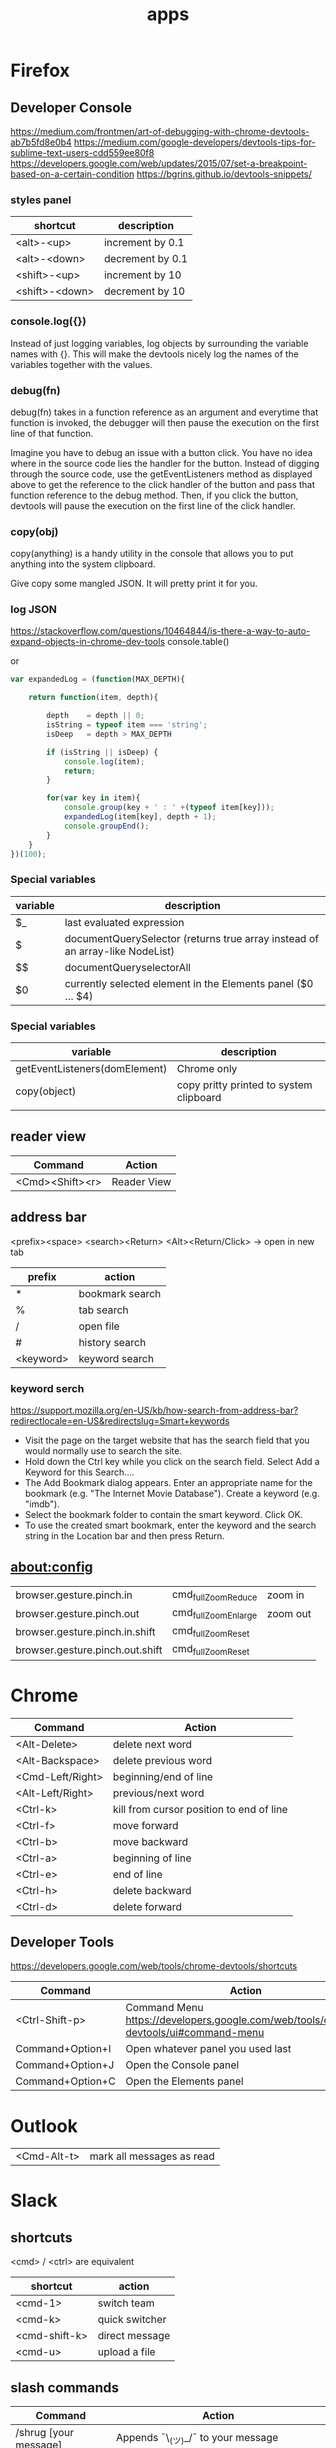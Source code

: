 #+TITLE: apps

* Firefox

** Developer Console
https://medium.com/frontmen/art-of-debugging-with-chrome-devtools-ab7b5fd8e0b4
https://medium.com/google-developers/devtools-tips-for-sublime-text-users-cdd559ee80f8
https://developers.google.com/web/updates/2015/07/set-a-breakpoint-based-on-a-certain-condition
https://bgrins.github.io/devtools-snippets/

*** styles panel

| shortcut       | description      |
|----------------+------------------|
| <alt>-<up>     | increment by 0.1 |
| <alt>-<down>   | decrement by 0.1 |
| <shift>-<up>   | increment by 10  |
| <shift>-<down> | decrement by 10  |

*** console.log({})
Instead of just logging variables, log objects by surrounding the variable names
with {}.
This will make the devtools nicely log the names of the variables together with
the values.

*** debug(fn)
debug(fn) takes in a function reference as an argument and everytime that
function is invoked, the debugger will then pause the execution on the first
line of that function.

Imagine you have to debug an issue with a button click. You have no idea where
in the source code lies the handler for the button. Instead of digging through
the source code, use the getEventListeners method as displayed above to get the
reference to the click handler of the button and pass that function reference to
the debug method. Then, if you click the button, devtools will pause the
execution on the first line of the click handler.

*** copy(obj)
copy(anything) is a handy utility in the console that allows you to put anything
into the system clipboard.

Give copy some mangled JSON. It will pretty print it for you.

*** log JSON
https://stackoverflow.com/questions/10464844/is-there-a-way-to-auto-expand-objects-in-chrome-dev-tools
console.table()

or

#+BEGIN_SRC javascript
var expandedLog = (function(MAX_DEPTH){

    return function(item, depth){

        depth    = depth || 0;
        isString = typeof item === 'string';
        isDeep   = depth > MAX_DEPTH

        if (isString || isDeep) {
            console.log(item);
            return;
        }

        for(var key in item){
            console.group(key + ' : ' +(typeof item[key]));
            expandedLog(item[key], depth + 1);
            console.groupEnd();
        }
    }
})(100);
#+END_SRC



*** Special variables

| variable                      | description                                                                  |
|-------------------------------+------------------------------------------------------------------------------|
| $_                            | last evaluated expression                                                    |
| $                             | documentQuerySelector (returns true array instead of an array-like NodeList) |
| $$                            | documentQueryselectorAll                                                     |
| $0                            | currently selected element in the Elements panel ($0 ... $4)                 |

*** Special variables
| variable                      | description                             |
|-------------------------------+-----------------------------------------|
| getEventListeners(domElement) | Chrome only                             |
| copy(object)                  | copy pritty printed to system clipboard |
|                               |                                         |


** reader view
| Command         | Action      |
|-----------------+-------------|
| <Cmd><Shift><r> | Reader View |

** address bar
<prefix><space> <search><Return>
<Alt><Return/Click> -> open in new tab

| prefix    | action          |
|-----------+-----------------|
| *         | bookmark search |
| %         | tab search      |
| /         | open file       |
| #         | history search  |
| <keyword> | keyword search  |

*** keyword serch
https://support.mozilla.org/en-US/kb/how-search-from-address-bar?redirectlocale=en-US&redirectslug=Smart+keywords
- Visit the page on the target website that has the search field that you would normally use to search the site.
- Hold down the Ctrl key while you click on the search field. Select Add a Keyword for this Search....
- The Add Bookmark dialog appears. Enter an appropriate name for the bookmark (e.g. "The Internet Movie Database"). Create a keyword (e.g. "imdb").
- Select the bookmark folder to contain the smart keyword. Click OK. 
- To use the created smart bookmark, enter the keyword and the search string in the Location bar and then press Return. 

** about:config
| browser.gesture.pinch.in        | cmd_fullZoomReduce  | zoom in  |
| browser.gesture.pinch.out       | cmd_fullZoomEnlarge | zoom out |
| browser.gesture.pinch.in.shift  | cmd_fullZoomReset   |          |
| browser.gesture.pinch.out.shift | cmd_fullZoomReset   |          |

* Chrome

| Command          | Action                                   |
|------------------+------------------------------------------|
| <Alt-Delete>     | delete next word                         |
| <Alt-Backspace>  | delete previous word                     |
| <Cmd-Left/Right> | beginning/end of line                    |
| <Alt-Left/Right> | previous/next word                       |
| <Ctrl-k>         | kill from cursor position to end of line |
| <Ctrl-f>         | move forward                             |
| <Ctrl-b>         | move backward                            |
| <Ctrl-a>         | beginning of line                        |
| <Ctrl-e>         | end of line                              |
| <Ctrl-h>         | delete backward                          |
| <Ctrl-d>         | delete forward                           |

** Developer Tools
https://developers.google.com/web/tools/chrome-devtools/shortcuts

| Command          | Action                                                                               |
|------------------+--------------------------------------------------------------------------------------|
| <Ctrl-Shift-p>   | Command Menu https://developers.google.com/web/tools/chrome-devtools/ui#command-menu |
| Command+Option+I | Open whatever panel you used last                                                    |
| Command+Option+J | Open the Console panel                                                               |
| Command+Option+C | Open the Elements panel                                                              |

* Outlook

| <Cmd-Alt-t> | mark all messages as read |

* Slack

** shortcuts

<cmd> / <ctrl> are equivalent

| shortcut      | action         |
|---------------+----------------|
| <cmd-1>       | switch team    |
| <cmd-k>       | quick switcher |
| <cmd-shift-k> | direct message |
| <cmd-u>       | upload a file  |

** slash commands

| Command                                  | Action                                                                                    |
|------------------------------------------+-------------------------------------------------------------------------------------------|
| /shrug [your message]                    | Appends ¯\_(ツ)_/¯ to your message                                                        |
| /keys                                    | Open the keyboard shortcuts dialog                                                        |
| /search [your text]                      | Search Slack messages and files                                                           |
| /me [your text]                          | Display action text, e.g. "/me does a dance" will display "does a dance"                  |
| /msg user [your message]                 | Send a private message to another user                                                    |
| /dm user [your message]                  | Send a private message to another user                                                    |
| /away                                    | Toggle your “away” status                                                                 |
| /mute                                    | Mute a channel, or unmute a channel that is muted                                         |

*** more

| Command                                  | Action                                                                                    |
|------------------------------------------+-------------------------------------------------------------------------------------------|
| /archive                                 | Archive the current channel                                                               |
| /close                                   | Close a channel or direct message                                                         |
| /collapse                                | Collapse all inline images and video in the current channel (opposite of /expand)         |
| /expand                                  | Expand all inline images and video in the current channel (opposite of /collapse)         |
| /feed help [or subscribe, list, remove…] | Manage RSS subscriptions                                                                  |
| /feedback [your feedback]                | Send feedback to Slack                                                                    |
| /invite @user [channel]                  | Invite another member to a channel                                                        |
| /join [channel]                          | Open a channel                                                                            |
| /kick @user                              | or                                                                                        |
| /remove @user                            | Removes user from the current channel. This action may be restricted to owners or admins. |
| /leave                                   | Close a channel or direct message                                                         |
| /open [channel]                          | Open a channel                                                                            |
| /part                                    | Close a channel or direct message                                                         |
| /prefs                                   | Open the preferences dialog                                                               |
| /remind me in [time] to [message]        | Set a Slackbot reminder that will send you a direct message at the time you specify.      |
| /remind me to [message] at [time]        | To schedule a reminder for a specific date, use the format MM/DD/YYYY or DD.MM.YYYY.      |
| /remind help                             | Learn more about how to set reminders.                                                    |
| /remind list                             | Get a list of the reminders you've set.                                                   |
| /rename [new name]                       | Rename a channel (admin only)                                                             |
| /shortcuts                               | Open the keyboard shortcuts dialog                                                        |
| /topic [text]                            | Set the channel topic                                                                     |
| /who                                     | List users in the current channel                                                         |

* GMail
Ignores `.`s. so:
justin.case.gmail.com  == just.in.case.gmail.com
So multiple signups with the same email address are possible.

Insert one or several dots (".") anywhere in your email address. Gmail doesn't
recognize periods as characters in addresses -- we just ignore them. For
example, you could tell people your address was hikingfan@gmail.com,
hiking.fan@gmail.com or hi.kin.g.fan@gmail.com. (We understand that there has
been some confusion about this in the past, but to settle it once and for all,
you can indeed receive mail at all the variations with dots.)

Append a plus ("+") sign and any combination of words or numbers after your
email address. For example, if your name was hikingfan@gmail.com, you could send
mail to hikingfan+friends@gmail.com or hikingfan+mailinglists@gmail.com.

